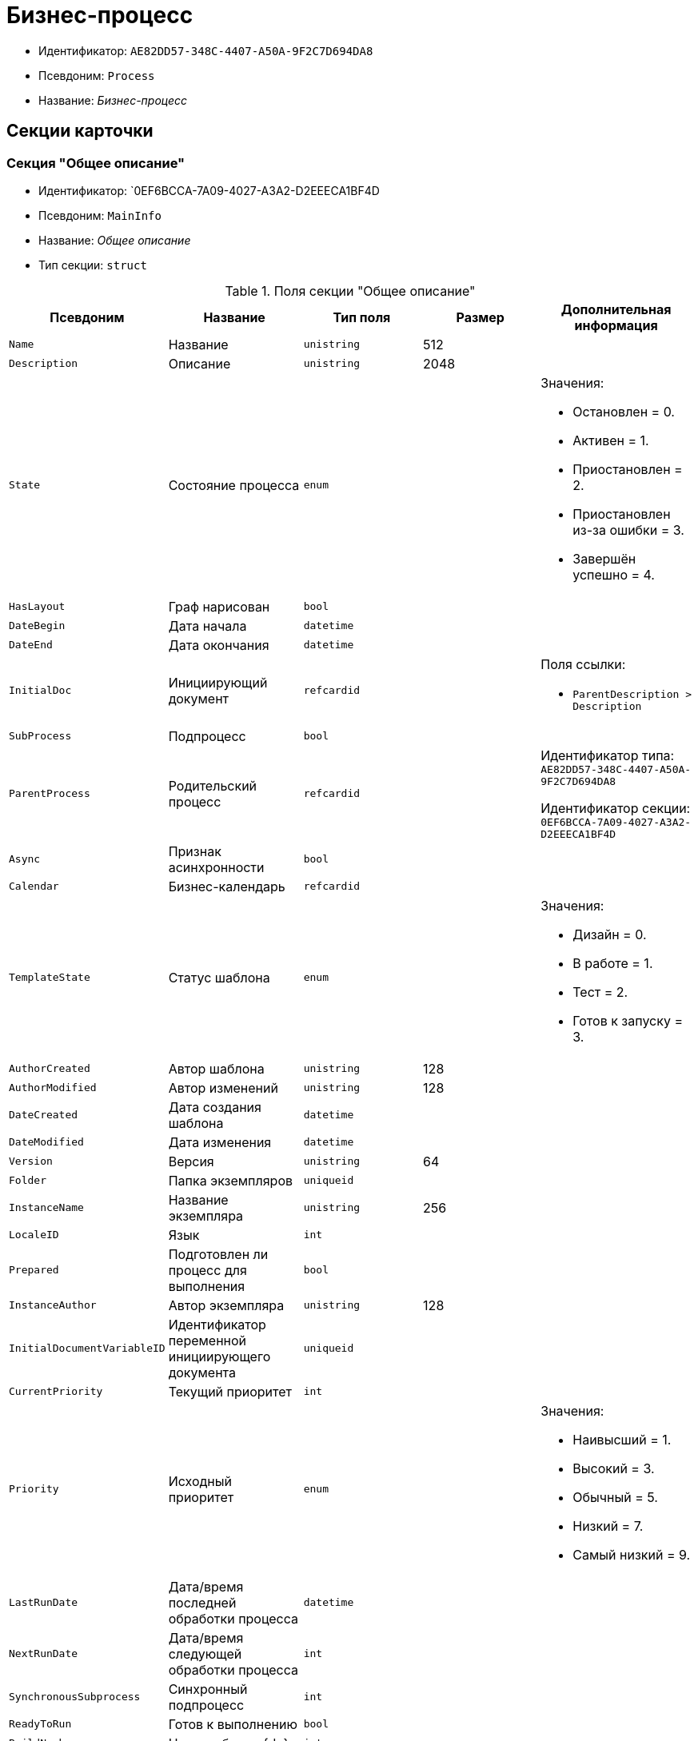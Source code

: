 = Бизнес-процесс

* Идентификатор: `AE82DD57-348C-4407-A50A-9F2C7D694DA8`
* Псевдоним: `Process`
* Название: _Бизнес-процесс_

== Секции карточки

=== Секция "Общее описание"

* Идентификатор: `0EF6BCCA-7A09-4027-A3A2-D2EEECA1BF4D
* Псевдоним: `MainInfo`
* Название: _Общее описание_
* Тип секции: `struct`

.Поля секции "Общее описание"
[cols="20%,20%,20%,20%,20%",options="header"]
|===
|Псевдоним |Название |Тип поля |Размер |Дополнительная информация
|`Name` |Название |`unistring` |512 |
|`Description` |Описание |`unistring` |2048 |
|`State` |Состояние процесса |`enum` | a|.Значения:
* Остановлен = 0.
* Активен = 1.
* Приостановлен = 2.
* Приостановлен из-за ошибки = 3.
* Завершён успешно = 4.
|`HasLayout` |Граф нарисован |`bool` | |
|`DateBegin` |Дата начала |`datetime` | |
|`DateEnd` |Дата окончания |`datetime` | |
|`InitialDoc` |Инициирующий документ |`refcardid` | a|.Поля ссылки:
* `ParentDescription > Description`
|`SubProcess` |Подпроцесс |`bool` | |
|`ParentProcess` |Родительский процесс |`refcardid` | a|
Идентификатор типа: `AE82DD57-348C-4407-A50A-9F2C7D694DA8`

Идентификатор секции: `0EF6BCCA-7A09-4027-A3A2-D2EEECA1BF4D`

|`Async` |Признак асинхронности |`bool` | |
|`Calendar` |Бизнес-календарь |`refcardid` | |
|`TemplateState` |Статус шаблона |`enum` | a|.Значения:
* Дизайн = 0.
* В работе = 1.
* Тест = 2.
* Готов к запуску = 3.
|`AuthorCreated` |Автор шаблона |`unistring` |128 |
|`AuthorModified` |Автор изменений |`unistring` |128 |
|`DateCreated` |Дата создания шаблона |`datetime` | |
|`DateModified` |Дата изменения |`datetime` | |
|`Version` |Версия |`unistring` |64 |
|`Folder` |Папка экземпляров |`uniqueid` | |
|`InstanceName` |Название экземпляра |`unistring` |256 |
|`LocaleID` |Язык |`int` | |
|`Prepared` |Подготовлен ли процесс для выполнения |`bool` | |
|`InstanceAuthor` |Автор экземпляра |`unistring` |128 |
|`InitialDocumentVariableID` |Идентификатор переменной инициирующего документа |`uniqueid` | |
|`CurrentPriority` |Текущий приоритет |`int` | |
|`Priority` |Исходный приоритет |`enum` | a|.Значения:
* Наивысший = 1.
* Высокий = 3.
* Обычный = 5.
* Низкий = 7.
* Самый низкий = 9.
|`LastRunDate` |Дата/время последней обработки процесса |`datetime` | |
|`NextRunDate` |Дата/время следующей обработки процесса |`int` | |
|`SynchronousSubprocess` |Синхронный подпроцесс |`int` | |
|`ReadyToRun` |Готов к выполнению |`bool` | |
|`BuildNumber` |Номер сборки {dv} |`int` | |
|`LoggingLevel` |Уровень журналирования |`enum` | a|.Значения:
* Не вести журнал = 0.
* Ошибки = 1.
* Предупреждения = 2.
* Все сообщения = 3.
|`LogLimit` |Ограничение размера журнала |`int` | |
|`AfterFinishBehavior` |Что делать с процессом после завершения |`int` | |
|`Responsible` |Ответственный |`uniqueid` | |
|`RefreshPeriod` |Период обновления UI |`int` | |
|`TemplateProcess` |Ссылка на шаблон процесса |`refcardid` | a|
Идентификатор типа: `AE82DD57-348C-4407-A50A-9F2C7D694DA8`

.Поля ссылки:
* `TemplateDescription > Description`

|`ClearLogStrategy` |Стратегия очистки журнала |`enum` | a|.Значения:
* Не очищать = 0.
* По дате сообщения = 1.
* По количеству сообщений = 2.
|`ClearLogDaysCount` |Число дней по прошествии которых сообщение должно быть удалено |`int` | |
|`NextLogClearTime` |Время следующей очистки журнала |`datetime` | |
|`FunctionsCount` |Число функций, выполняемое за тик |`int` | |
|`Singleton` |Является ли процесс одноэкземплярным |`bool` | |
|`EncryptScripts` |Шифровать скрипты |`bool` | |
|`Info` |Дополнительная информация |`unistring` | |
|`Hash` |Хэш |`string` | |
|`ExecutionMode` |Режим исполнения |`enum` | a|.Значения:
* x86 = 1.
* x64 = 2.
* Любой = 4.
* Определить автоматически = 0.
|`DateBeginMsecs` |Date begin msecs` |`int` | |
|`SimpleMode` |Простой режим |`bool` | |
|===

=== Подчиненные секции

=== Секция "Типы инициирующих документов"

* Идентификатор: `989E8297-990F-43F8-9685-54DF1C3FBB79`
* Псевдоним: `DocTypes`
* Название: _Типы инициирующих документов_
* Тип секции: `coll`

.Поля секции "Типы инициирующих документов"
[cols="20%,20%,20%,20%,20%",options="header"]
|===
|Псевдоним |Название |Тип поля |Размер |Дополнительная информация
|`TypeID` |Идентификатор типа |`uniqueid` | |
|`ID` |Идентификатор |`uniqueid` | |
|===

=== Секция "Шлюзы"

* Идентификатор: `FE4EBB41-697F-45FE-908B-A997ACA76EE9`
* Псевдоним: `Gates`
* Название: _Шлюзы_
* Тип секции: `coll`

.Поля секции "Шлюзы"
[cols="20%,20%,20%,20%,20%",options="header"]
|===
|Псевдоним |Название |Тип поля |Размер |Дополнительная информация
|`ID` |Идентификатор |`uniqueid` | |
|`TypeID` |Шлюз |`uniqueid` | |
|`Caption` |Название |`unistring` |128 |
|`Description` |Описание |`unistring` |1024 |
|`Data` |Данные |`unitext` | |
|===

=== Секция "Переменные"

* Идентификатор: `79F5B1F6-6BD0-499B-9093-232989BDCC6E
* Псевдоним: `Variables`
* Название: _Переменные_
* Тип секции: `coll`

.Поля секции "Переменные"
[cols="20%,20%,20%,20%,20%",options="header"]
|===
|Псевдоним |Название |Тип поля |Размер |Дополнительная информация
|`ID` |Идентификатор |`uniqueid` | |
|`Name` |Название |`unistring` |128 |
|`Description` |Описание |`unistring` |1024 |
|`Value` |Значение |`variant` | |
|`VarType` |Признак типа |`int` | |
|`TypeID` |Тип |`int` | |
|`GateID` |Идентификатор шлюза |`uniqueid` | |
|`IsRequired` |Обязательное |`bool` | |
|`IsAdditive` |Аддитивное |`bool` | |
|`IsAdded` |Добавленное |`bool` | |
|`IsDefault` |Имеется значение по умолчанию |`bool` | |
|`DefaultValue` |Значение по умолчанию |`unitext` | |
|`IsMultipleValued` |Переменная с набором значений |`bool` | |
|`CreateCopy` |Создавать копию объекта в шлюзе при создании экземпляра процесса |`bool` | |
|`DisplayValue` |Отображаемое значение |`unitext` | |
|`HiddenInParentProcess` |Скрыта в родительском процессе |`bool` | |
|`UseSparedValue` |Использовать дополнительное значение |`bool` | |
|`SubTypeID` |Идентификатор подтипа переменной |`unistring` | |
|`Identity` |Счетчик |`int` | |
|===

=== Подчиненные секции

=== Секция "Значения перечислителя"

* Идентификатор: `AE982579-731C-4A84-A7CB-C9EC4E613B1C
* Псевдоним: `EnumValues`
* Название: _Значения перечислителя_
* Тип секции: `coll`

.Поля секции "Значения перечислителя"
[cols="20%,20%,20%,20%,20%",options="header"]
|===
|Псевдоним |Название |Тип поля |Размер |Дополнительная информация
|`ID` |Идентификатор |`uniqueid` | |
|`Value` |Значение перечислителя |`unistring` |128 |
|`NumValue` |Числовое значение |`int` | |
|===

=== Секция "Журнал значений переменной"

* Идентификатор: `3F6225E0-4FE1-451F-BC64-EBC87BE4FB83`
* Псевдоним: `LogValues`
* Название: _Журнал значений переменной_
* Тип секции: `coll`

.Поля секции "Журнал значений переменной"
[cols="20%,20%,20%,20%,20%",options="header"]
|===
|Псевдоним |Название |Тип поля |Размер |Дополнительная информация
|`ChangeDate` |Дата изменения |`datetime` | |
|`Value` |Значение |`unitext` | |
|`Author` |Автор |`unistring` |256 |
|`Description` |Описание |`unistring` |2048 |
|===

=== Секция "Значения переменной"

* Идентификатор: `52F01448-151C-4D4B-B18E-E80A06B5A581`
* Псевдоним: `Values`
* Название: _Значения переменной_
* Тип секции: `coll`

.Поля секции "Значения переменной"
[cols="20%,20%,20%,20%,20%",options="header"]
|===
|Псевдоним |Название |Тип поля |Размер |Дополнительная информация
|`Value` |Значение |`variant` | |
|`Identity` |Счетчик |`int` | |
|`UseSparedValue` |Использовать дополнительное значение |`bool` | |
|===

=== Подчиненные секции

=== Секция "Дополнительные значения"

* Идентификатор: `375A0577-AD33-4455-958A-D001915769D9`
* Псевдоним: `SparedValues`
* Название: _Дополнительные значения_
* Тип секции: `struct`

.Поля секции "Дополнительные значения"
[cols="20%,20%,20%,20%,20%",options="header"]
|===
|Псевдоним |Название |Тип поля |Размер |Дополнительная информация
|`Value` |Значение |`unitext` | |
|===

=== Секция "Дополнительное значение"

* Идентификатор: `49AD8ABD-DB45-44C2-BBE6-BC767AA3F6D7`
* Псевдоним: `SparedValue`
* Название: _Дополнительное значение_
* Тип секции: `struct`

.Поля секции "Дополнительное значение"
[cols="20%,20%,20%,20%,20%",options="header"]
|===
|Псевдоним |Название |Тип поля |Размер |Дополнительная информация
|`Value` |Значение |`unitext` | |
|===

=== Секция "Функции"

* Идентификатор: `10105DC1-8B61-4A76-B719-02D679662606`
* Псевдоним: `Functions`
* Название: _Функции_
* Тип секции: `coll`

."Поля секции "Функции"
[cols="20%,20%,20%,20%,20%",options="header"]
|===
|Псевдоним |Название |Тип поля |Размер |Дополнительная информация
|`ID` |Идентификатор |`uniqueid` | |
|`TypeID` |Функция |`uniqueid` | |
|`Caption` |Название |`unistring` |128 |
|`Description` |Описание |`unistring` |1024 |
|`XPos` |Координата X |float` | |
|`YPos` |Координата Y |float` | |
|`ReuseStep` |Использовать активный проход |`bool` | |
|`Width` |Ширина |`int` | |
|`Height` |Высота |`int` | |
|`CardID` |Идентификатор связанной карточки |`refcardid` | a|.Поля ссылки:
* `CardDescription > Description`
|`WeakCardID` |Слабая ссылка на карточку |`refcardid` | a|.Поля ссылки:
* `WeakDescription > Description`
|`PoolingInterval` |Интервал опроса функции |`int` | |
|`Data` |Данные функции |`unitext` | |
|`UseSparedData` |Использовать разделенные данные |`bool` | |
|`ErrDescriptionVarID` |Переменная для описания ошибки |`uniqueid` | |
|`ErrCodeVarID` |Переменная для кода ошибки |`uniqueid` | |
|`IsMilestone` |Является вехой |`bool` | |
|`MilestoneType` |Тип вехи |`enum` | a|.Значения:
* По абсолютному времени = 0.
* По относительной задержке = 1
|`MilestoneNextDate` |Дата вехи |`datetime` | |
|`MilestoneDateVarID` |Идентификатор переменной даты вехи |`uniqueid` | |
|`MilestoneDelayVarID` |Идентификатор переменной задержки вехи |`uniqueid` | |
|`ExecutionCounter` |Счетчик числа обрабатываний функции |`int` | |
|`MinExecutionTime` |Минимальное время обработки |float` | |
|`MaxExecutionTime` |Максимальное время обработки |float` | |
|`AvgExecutionTime` |Среднее время выполнения |float` | |
|`LastExecutionTime` |Время последней обработки функции |float` | |
|`MilestoneDelayType` |Тип задержки |`enum` | a|.Значения:
* Часы = 0.
* Минуты = 1
|`IsLinkFunction` |Является функцией связи |`bool` | |
|`ParentFunctionID` |Идентификатор родительской функции |`uniqueid` | |
|`LinkID` |LinkID` |`uniqueid` | |
|===

=== Подчиненные секции

=== Секция "Состояния функции в проходах"

* Идентификатор: `97CC73BA-1953-4A70-8460-415BD4BCAAAE
* Псевдоним: `States`
* Название: _Состояния функции в проходах_
* Тип секции: `coll`

."Поля секции "Состояния функции в проходах"
[cols="20%,20%,20%,20%,20%",options="header"]
|===
|Псевдоним |Название |Тип поля |Размер |Дополнительная информация
|`ID` |Идентификатор прохода |`uniqueid` | |
|`Pass` |Номер прохода |`int` | |
|`State` |Состояние функции |`enum` | a|.Значения:
* Не активна = 0.
* Ожидает = 1.
* Активна = 2.
* Выполнена = 3.
* Завершена = 4.
* Завершена с ошибкой = 5.
* Ожидание завершения любой функции = 6.
* Ожидание изменений в связанной карточке = 7.
* Ожидание изменений в слабо-связанной карточке = 8.
* Ожидание сообщения = 9.
* Завершено связанной функцией = 10.
* Прервано = 11
|`ExecuteTime` |Время в которое должен быть обработан проход функции |`datetime` | |
|`Data` |Данные прохода |`unitext` | |
|`UseSparedData` |Использовать разделенные данные |`bool` | |
|`HasErrors` |Были ошибки |`bool` | |
|`HasWarnings` |Были предупреждения |`bool` | |
|`TimeoutCount` |Счетчик таймаутов |`int` | |
|===

=== Подчиненные секции

=== Секция "Предшествующие ограничения"

* Идентификатор: `DDF1C304-3967-4D36-97D2-D38F9F392489`
* Псевдоним: `Constraints`
* Название: _Предшествующие ограничения_
* Тип секции: `coll`

."Поля секции "Предшествующие ограничения"
[cols="20%,20%,20%,20%,20%",options="header"]
|===
|Псевдоним |Название |Тип поля |Размер |Дополнительная информация
|`PrevFunction` |Предыдущая функция |`unistring` |128 |
|===

=== Секция "Данные прохода"

* Идентификатор: `F7A15E7C-7B62-47B6-8084-93E29EFB2C04`
* Псевдоним: `PassData`
* Название: _Данные прохода_
* Тип секции: `struct`

."Поля секции "Данные прохода"
[cols="20%,20%,20%,20%,20%",options="header"]
|===
|Псевдоним |Название |Тип поля |Размер |Дополнительная информация
|`Data` |Данные прохода |`unitext` | |
|===

=== Секция "Данные функции"

* Идентификатор: `E1C92C90-DD3F-4ED8-AA37-35F5F2EB65D8`
* Псевдоним: `FunctionData`
* Название: _Данные функции_
* Тип секции: `struct`

."Поля секции "Данные функции"
[cols="20%,20%,20%,20%,20%",options="header"]
|===
|Псевдоним |Название |Тип поля |Размер |Дополнительная информация
|`Data` |Данные функции |`unitext` | |
|===

=== Секция "История мониторинга"

* Идентификатор: `ECA400D1-6710-42D4-9AA4-6B906D37FC3E
* Псевдоним: `MonitoringHistory`
* Название: _История мониторинга_
* Тип секции: `coll`

."Поля секции "История мониторинга"
[cols="20%,20%,20%,20%,20%",options="header"]
|===
|Псевдоним |Название |Тип поля |Размер |Дополнительная информация
|`Source` |Источник |`unistring` |128 |
|`Value` |Значение |`unistring` |2048 |
|`Hash` |Хеш-сумма поля Value` |`int` | |
|===

=== Секция "Подписки функции"

* Идентификатор: `A6864753-B99C-48C3-A115-80D5B6B7B181`
* Псевдоним: `Subscriptions`
* Название: _Подписки функции_
* Тип секции: `coll`

."Поля секции "Подписки функции"
[cols="20%,20%,20%,20%,20%",options="header"]
|===
|Псевдоним |Название |Тип поля |Размер |Дополнительная информация
|`GateInstanceID` |Идентификатор экземпляра шлюза |`uniqueid` | |
|`FunctionID` |Идентификатор функции |`uniqueid` | |
|`Type` |Тип |`int` | |
|`LastCheckDate` |Дата последней проверки подписки |`datetime` | |
|`NextCheckDate` |Дата следующей проверки подписки |`datetime` | |
|`Period` |Период проверки |`int` | |
|`ResourceID` |Уникальный идентификатор ресурса |`uniqueid` | |
|`Resource` |Строковый идентификатор ресурса |`unistring` |2048 |
|===

=== Секция "Связи"

* Идентификатор: `D2527F62-62B1-4F47-9D71-916C22D6994D
* Псевдоним: `Links`
* Название: _Связи_
* Тип секции: `coll`

."Поля секции "Связи"
[cols="20%,20%,20%,20%,20%",options="header"]
|===
|Псевдоним |Название |Тип поля |Размер |Дополнительная информация
|`ID` |Идентификатор |`uniqueid` | |
|`Caption` |Название |`unistring` |128 |
|`Source` |Источник |`uniqueid` | |
|`Destination` |Приемник |`uniqueid` | |
|`LinkType` |Тип связи |`enum` | a|.Значения:
* Успех = 0.
* Неуспех = 1.
* Завершение = 2.
* Завершение фунции связи = 3.
|`Style` |Стиль |`int` | |
|`Disabled` |Статус связи |`bool` | |
|`Description` |Описание связи |`unistring` |1024 |
|`Points` |Точки |`unistring` |2048 |
|`FunctionID` |Идентификатор связанной функции |`uniqueid` | |
|===

=== Секция "Журнал"

* Идентификатор: `388F390F-139E-498E-A461-A24FBA160487`
* Псевдоним: `Log`
* Название: _Журнал_
* Тип секции: `coll`

."Поля секции "Журнал"
[cols="20%,20%,20%,20%,20%",options="header"]
|===
|Псевдоним |Название |Тип поля |Размер |Дополнительная информация
|`FunctionName` |Имя функции |`unistring` |128 |
|`ChangeState` |Состояние |`unistring` |128 |
|`MessageDate` |Дата записи |`datetime` | |
|`Action` |Действие |`unitext` | |
|`InputParameters` |Входные параметры |`unitext` | |
|`OutputParameters` |Выходные параметры |`unitext` | |
|`Priority` |Приоритет |`int` | |
|`ActionType` |Тип сообщения |`enum` | a|.Значения:
* Ошибка = 0.
* Предупреждение = 1.
* Информация = 2.
|`Message` |Сообщение |text` | |
|===

=== Секция "Очередь сообщений процесса"

* Идентификатор: `55E4DD4E-2266-482F-8875-6E96F429BB17`
* Псевдоним: `Messages`
* Название: _Очередь сообщений процесса_
* Тип секции: `coll`

."Поля секции "Очередь сообщений процесса"
[cols="20%,20%,20%,20%,20%",options="header"]
|===
|Псевдоним |Название |Тип поля |Размер |Дополнительная информация
|`ID` |Идентификатор |`uniqueid` | |
|`Source` |Тип источника сообщения |`enum` | a|.Значения:
* Шлюз = 1.
* Процесс = 2.
* Функция = 3.
* Неизвестен = 0.
|`FunctionID` |FunctionID` |`uniqueid` | |
|`Data` |Данные |`unistring` |2048 |
|`SourceID` |Идентификатор источника сообщения |`uniqueid` | |
|`Type` |Тип сообщения |`int` | |
|`Date` |Дата сообщения |`datetime` | |
|===
